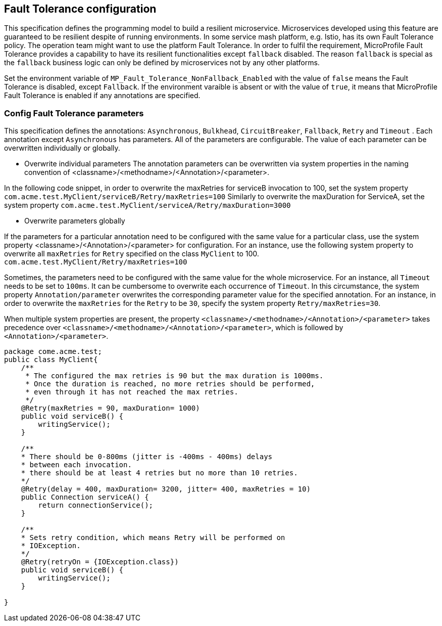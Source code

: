 //
// Copyright (c) 2016-2017 Contributors to the Eclipse Foundation
//
// See the NOTICE file(s) distributed with this work for additional
// information regarding copyright ownership.
//
// Licensed under the Apache License, Version 2.0 (the "License");
// You may not use this file except in compliance with the License.
// You may obtain a copy of the License at
//
//    http://www.apache.org/licenses/LICENSE-2.0
//
// Unless required by applicable law or agreed to in writing, software
// distributed under the License is distributed on an "AS IS" BASIS,
// WITHOUT WARRANTIES OR CONDITIONS OF ANY KIND, either express or implied.
// See the License for the specific language governing permissions and
// limitations under the License.
// Contributors:
// Emily Jiang

[[configuration]]
== Fault Tolerance configuration

This specification defines the programming model to build a resilient microservice. Microservices developed using this feature are guaranteed to be resilient despite of running environments. In some service mash platform, e.g. Istio, has its own Fault Tolerance policy. The operation team might want to use the platform Fault Tolerance. In order to fulfil the requirement, MicroProfile Fault Tolerance provides a capability to have its resilient functionalities except `fallback` disabled. The reason `fallback` is special as the `fallback` business logic can only be defined by microservices not by any other platforms.

Set the environment variable of `MP_Fault_Tolerance_NonFallback_Enabled` with the value of `false` means the Fault Tolerance is disabled, except `Fallback`. If the environment varaible is absent or with the value of `true`, it means that MicroProfile Fault Tolerance is enabled if any annotations are specified.

=== Config Fault Tolerance parameters

This specification defines the annotations: `Asynchronous`, `Bulkhead`, `CircuitBreaker`, `Fallback`, `Retry` and `Timeout` . Each annotation except `Asynchronous` has parameters. All of the parameters are configurable. The value of each parameter can be overwritten individually or globally.

* Overwrite individual parameters
The annotation parameters can be overwritten via system properties in the naming convention of <classname>/<methodname>/<Annotation>/<parameter>.

In the following code snippet, in order to overwrite the maxRetries for serviceB invocation to 100, set the system property `com.acme.test.MyClient/serviceB/Retry/maxRetries=100`
Similarly to overwrite the maxDuration for ServiceA, set the system property
`com.acme.test.MyClient/serviceA/Retry/maxDuration=3000`

* Overwrite parameters globally

If the parameters for a particular annotation need to be configured with the same value for a particular class, use the system property <classname>/<Annotation>/<parameter> for configuration. For an instance, use the following system property to overwrite all `maxRetries` for `Retry` specified on the class `MyClient` to 100.
`com.acme.test.MyClient/Retry/maxRetries=100` 

Sometimes, the parameters need to be configured with the same value for the whole microservice. For an instance, all `Timeout` needs to be set to `100ms`. It can be cumbersome to overwrite each occurrence of `Timeout`. In this circumstance, the system property `Annotation/parameter` overwrites the corresponding parameter value for the specified annotation. For an instance, in order to overwrite the `maxRetries` for the `Retry` to be `30`, specify the system property `Retry/maxRetries=30`.

When multiple system properties are present, the property `<classname>/<methodname>/<Annotation>/<parameter>` takes precedence over `<classname>/<methodname>/<Annotation>/<parameter>`, which is followed by `<Annotation>/<parameter>`.

[source, java]
----
package come.acme.test;
public class MyClient{
    /**
     * The configured the max retries is 90 but the max duration is 1000ms.
     * Once the duration is reached, no more retries should be performed,
     * even through it has not reached the max retries.
     */
    @Retry(maxRetries = 90, maxDuration= 1000)
    public void serviceB() {
        writingService();
    }

    /**
    * There should be 0-800ms (jitter is -400ms - 400ms) delays
    * between each invocation.
    * there should be at least 4 retries but no more than 10 retries.
    */
    @Retry(delay = 400, maxDuration= 3200, jitter= 400, maxRetries = 10)
    public Connection serviceA() {
        return connectionService();
    }

    /**
    * Sets retry condition, which means Retry will be performed on
    * IOException.
    */
    @Retry(retryOn = {IOException.class})
    public void serviceB() {
        writingService();
    }

}
----
